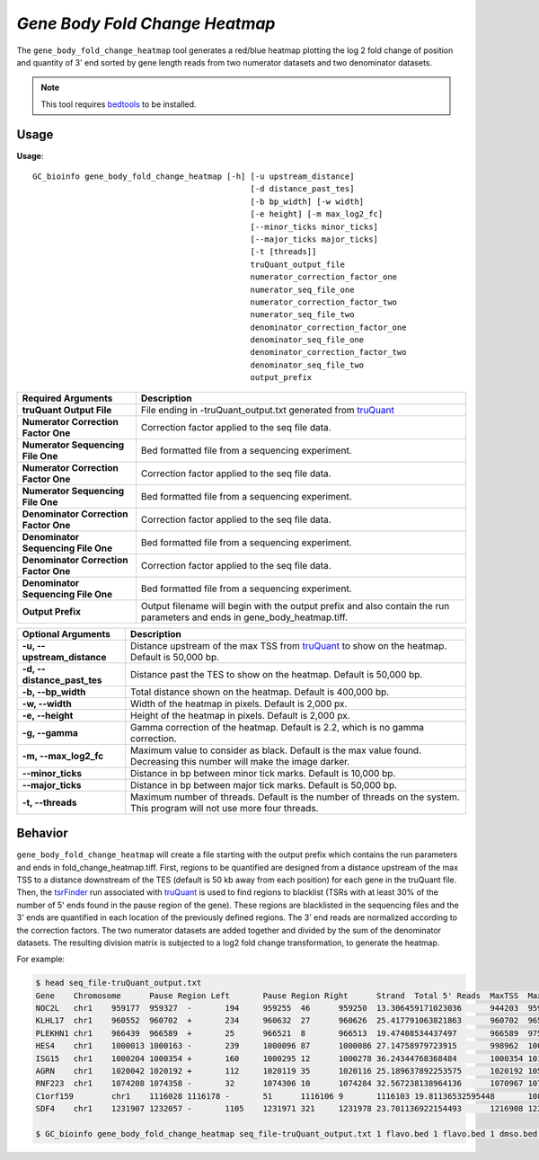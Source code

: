 ###############################
*Gene Body Fold Change Heatmap*
###############################
The ``gene_body_fold_change_heatmap`` tool generates a red/blue heatmap plotting the log 2 fold change of position and
quantity of 3' end sorted by gene length reads from two numerator datasets and two denominator datasets.

.. note::

    This tool requires `bedtools <https://github.com/arq5x/bedtools2>`_ to be installed.

===============================
Usage
===============================
**Usage**:
::

  GC_bioinfo gene_body_fold_change_heatmap [-h] [-u upstream_distance]
                                                [-d distance_past_tes]
                                                [-b bp_width] [-w width]
                                                [-e height] [-m max_log2_fc]
                                                [--minor_ticks minor_ticks]
                                                [--major_ticks major_ticks]
                                                [-t [threads]]
                                                truQuant_output_file
                                                numerator_correction_factor_one
                                                numerator_seq_file_one
                                                numerator_correction_factor_two
                                                numerator_seq_file_two
                                                denominator_correction_factor_one
                                                denominator_seq_file_one
                                                denominator_correction_factor_two
                                                denominator_seq_file_two
                                                output_prefix

===========================================    =========================================================================================================================================================
Required Arguments                             Description
===========================================    =========================================================================================================================================================
**truQuant Output File**                       File ending in -truQuant_output.txt generated from `truQuant <https://geoffscollins.github.io/GC_bioinfo/truQuant.html>`_
**Numerator Correction Factor One**            Correction factor applied to the seq file data.
**Numerator Sequencing File One**              Bed formatted file from a sequencing experiment.
**Numerator Correction Factor One**            Correction factor applied to the seq file data.
**Numerator Sequencing File One**              Bed formatted file from a sequencing experiment.
**Denominator Correction Factor One**          Correction factor applied to the seq file data.
**Denominator Sequencing File One**            Bed formatted file from a sequencing experiment.
**Denominator Correction Factor One**          Correction factor applied to the seq file data.
**Denominator Sequencing File One**            Bed formatted file from a sequencing experiment.
**Output Prefix**                              Output filename will begin with the output prefix and also contain the run parameters and ends in gene_body_heatmap.tiff.
===========================================    =========================================================================================================================================================


===========================    ===============================================================================================================================================================
Optional Arguments             Description
===========================    ===============================================================================================================================================================
**-u, --upstream_distance**    Distance upstream of the max TSS from `truQuant <https://geoffscollins.github.io/GC_bioinfo/truQuant.html>`_ to show on the heatmap. Default is 50,000 bp.
**-d, --distance_past_tes**    Distance past the TES to show on the heatmap. Default is 50,000 bp.
**-b, --bp_width**             Total distance shown on the heatmap. Default is 400,000 bp.
**-w, --width**                Width of the heatmap in pixels. Default is 2,000 px.
**-e, --height**               Height of the heatmap in pixels. Default is 2,000 px.
**-g, --gamma**                Gamma correction of the heatmap. Default is 2.2, which is no gamma correction.
**-m, --max_log2_fc**            Maximum value to consider as black. Default is the max value found. Decreasing this number will make the image darker.
**--minor_ticks**              Distance in bp between minor tick marks. Default is 10,000 bp.
**--major_ticks**              Distance in bp between major tick marks. Default is 50,000 bp.
**-t, --threads**              Maximum number of threads. Default is the number of threads on the system. This program will not use more four threads.
===========================    ===============================================================================================================================================================


==========================================================================
Behavior
==========================================================================
``gene_body_fold_change_heatmap`` will create a file starting with the output prefix which contains the run parameters and ends in fold_change_heatmap.tiff.
First, regions to be quantified are designed from a distance upstream of the max TSS
to a distance downstream of the TES (default is 50 kb away from each position) for each gene in the truQuant file. Then,
the `tsrFinder <https://geoffscollins.github.io/GC_bioinfo/tsrFinder.html>`_ run associated with
`truQuant <https://geoffscollins.github.io/GC_bioinfo/truQuant.html>`_ is used to find regions to blacklist
(TSRs with at least 30% of the number of 5' ends found in the pause region of the gene). These regions are blacklisted
in the sequencing files and the 3' ends are quantified in each location of the previously defined regions. The 3' end
reads are normalized according to the correction factors. The two numerator datasets are added together and divided by
the sum of the denominator datasets. The resulting division matrix is subjected to a log2 fold change transformation, to
generate the heatmap.

For example:

.. image:: images/treatment_max_2.0_width_400000bp_gene_body_fold_change_heatmap.png

.. code-block:: bash

  $ head seq_file-truQuant_output.txt
  Gene    Chromosome      Pause Region Left       Pause Region Right      Strand  Total 5' Reads  MaxTSS  MaxTSS 5' Reads Weighted Pause Region Center    STDEV of TSSs   Gene Body Left  Gene Body Right Gene Body Distance      seq_file.bed Pause Region   seq_file.bed Gene Body
  NOC2L   chr1    959177  959327  -       194     959255  46      959250  13.306459171023036      944203  959177  14974   194     18
  KLHL17  chr1    960552  960702  +       234     960632  27      960626  25.417791063821863      960702  965719  5017    234     17
  PLEKHN1 chr1    966439  966589  +       25      966521  8       966513  19.47408534437497       966589  975865  9276    25      11
  HES4    chr1    1000013 1000163 -       239     1000096 87      1000086 27.14758979723915       998962  1000013 1051    239     68
  ISG15   chr1    1000204 1000354 +       160     1000295 12      1000278 36.24344768368484       1000354 1014540 14186   160     111
  AGRN    chr1    1020042 1020192 +       112     1020119 35      1020116 25.189637892253575      1020192 1056118 35926   112     76
  RNF223  chr1    1074208 1074358 -       32      1074306 10      1074284 32.567238138964136      1070967 1074208 3241    32      8
  C1orf159        chr1    1116028 1116178 -       51      1116106 9       1116103 19.81136532595448       1081818 1116028 34210   51      11
  SDF4    chr1    1231907 1232057 -       1105    1231971 321     1231978 23.701136922154493      1216908 1231907 14999   1097    177

  $ GC_bioinfo gene_body_fold_change_heatmap seq_file-truQuant_output.txt 1 flavo.bed 1 flavo.bed 1 dmso.bed 1 dmso.bed treatment -m 2